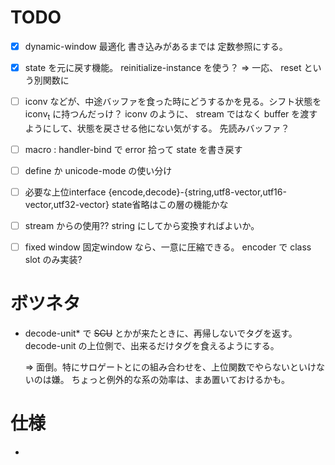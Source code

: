 # -*- mode: org -*-

* TODO

- [X] dynamic-window 最適化
  書き込みがあるまでは 定数参照にする。

- [X] state を元に戻す機能。
  reinitialize-instance を使う？
  => 一応、 reset という別関数に


- [ ] iconv などが、中途バッファを食った時にどうするかを見る。シフト状態を iconv_t に持つんだっけ？
  iconv のように、 stream ではなく buffer を渡すようにして、状態を戻させる他にない気がする。
  先読みバッファ？

- [ ] macro : handler-bind で error 拾って state を書き戻す

- [ ] define か unicode-mode の使い分け

- [ ] 必要な上位interface
  {encode,decode}-{string,utf8-vector,utf16-vector,utf32-vector}
  state省略はこの層の機能かな

- [ ] stream からの使用??
  string にしてから変換すればよいか。

- [ ] fixed window
  固定window なら、一意に圧縮できる。 encoder で class slot のみ実装?

* ボツネタ

- decode-unit* で +SCU+ とかが来たときに、再帰しないでタグを返す。
  decode-unit の上位側で、出来るだけタグを食えるようにする。

  => 面倒。特にサロゲートとにの組み合わせを、上位関数でやらないといけないのは嫌。
  ちょっと例外的な系の効率は、まあ置いておけるかも。

  
* 仕様

-
